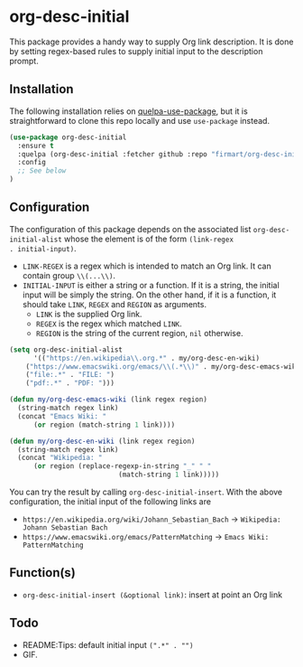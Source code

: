 * org-desc-initial

This package provides a handy way to supply Org link description. It is done by
setting regex-based rules to supply initial input to the description prompt.

** Installation
The following installation relies on [[https://github.com/quelpa/quelpa-use-package][quelpa-use-package]], but it is
straightforward to clone this repo locally and use =use-package= instead.

#+begin_src emacs-lisp
(use-package org-desc-initial
  :ensure t
  :quelpa (org-desc-initial :fetcher github :repo "firmart/org-desc-initial")
  :config
  ;; See below
)
#+end_src

** Configuration

The configuration of this package depends on the associated list
=org-desc-initial-alist= whose the element is of the form =(link-regex
. initial-input)=.
- =LINK-REGEX= is a regex which is intended to match an Org link. It can contain
  group =\\(...\\)=.
- =INITIAL-INPUT= is either a string or a function. If it is a string, the
  initial input will be simply the string. On the other hand, if it is a
  function, it should take =LINK=, =REGEX= and =REGION= as arguments.
  - =LINK= is the supplied Org link. 
  - =REGEX= is the regex which matched =LINK=.
  - =REGION= is the string of the current region, =nil= otherwise.

#+begin_src emacs-lisp 
(setq org-desc-initial-alist
      '(("https://en.wikipedia\\.org.*" . my/org-desc-en-wiki)
	("https://www.emacswiki.org/emacs/\\(.*\\)" . my/org-desc-emacs-wiki)
	("file:.*" . "FILE: ")
	("pdf:.*" . "PDF: ")))

(defun my/org-desc-emacs-wiki (link regex region)
  (string-match regex link)
  (concat "Emacs Wiki: "
	  (or region (match-string 1 link))))

(defun my/org-desc-en-wiki (link regex region)
  (string-match regex link)
  (concat "Wikipedia: "
	  (or region (replace-regexp-in-string "_" " "
					       (match-string 1 link)))))
#+end_src

You can try the result by calling =org-desc-initial-insert=.
With the above configuration, the initial input of the following links are
- =https://en.wikipedia.org/wiki/Johann_Sebastian_Bach= -> =Wikipedia: Johann Sebastian Bach=
- =https://www.emacswiki.org/emacs/PatternMatching= -> =Emacs Wiki: PatternMatching=
   
** Function(s)

- =org-desc-initial-insert (&optional link)=: insert at point an Org link
  

** Todo
- README:Tips: default initial input =(".*" . "")=
- GIF.
